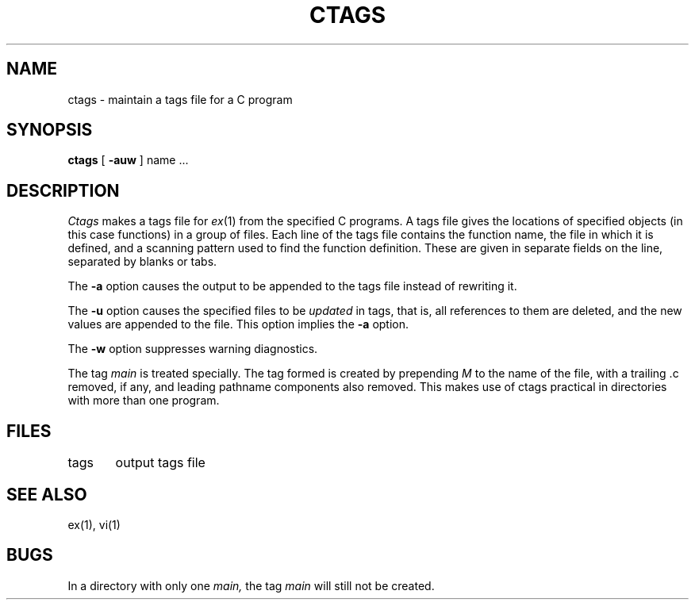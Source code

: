 .TH CTAGS 1 8/9/79
.UC
.SH NAME
ctags \- maintain a tags file for a C program
.SH SYNOPSIS
.B ctags
[ 
.B \-auw
]
name ...
.SH DESCRIPTION
.I Ctags
makes a tags file for
.IR ex (1)
from the specified C programs.
A tags file gives the locations of specified objects (in this case
functions) in a group of files.
Each line of the tags file contains the function name,
the file in which it is defined, and a scanning pattern used to find
the function definition.  These are given in separate fields on the line,
separated by blanks or tabs.
.PP
The
.B \-a
option causes the output to be appended to the tags file
instead of rewriting it.
.PP
The
.B \-u
option causes the specified files to be
.I updated
in tags, that is, all references to them are deleted,
and the new values are appended to the file.
This option implies the
.B \-a
option.
.PP
The
.B \-w
option suppresses warning diagnostics.
.PP
The tag
.I main
is treated specially.
The tag formed is created by prepending
.I M
to the name of the file, with a trailing .c removed, if
any, and leading pathname components also removed.
This makes use of ctags practical in directories with
more than one program.
.SH FILES
.DT
tags	output tags file
.SH SEE ALSO
ex(1), vi(1)
.SH BUGS
In a directory with only one
.I main,
the tag
.I main
will still not be created.
